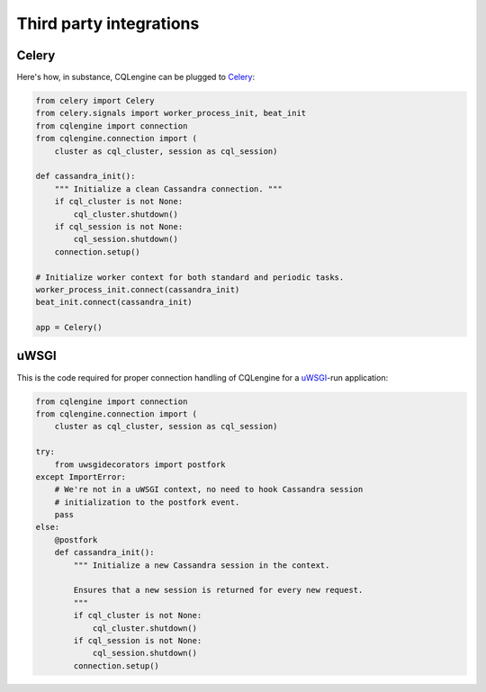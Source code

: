 ========================
Third party integrations
========================


Celery
------

Here's how, in substance, CQLengine can be plugged to `Celery
<http://celery.readthedocs.org/>`_:

.. code-block:: python

    from celery import Celery
    from celery.signals import worker_process_init, beat_init
    from cqlengine import connection
    from cqlengine.connection import (
        cluster as cql_cluster, session as cql_session)

    def cassandra_init():
        """ Initialize a clean Cassandra connection. """
        if cql_cluster is not None:
            cql_cluster.shutdown()
        if cql_session is not None:
            cql_session.shutdown()
        connection.setup()

    # Initialize worker context for both standard and periodic tasks.
    worker_process_init.connect(cassandra_init)
    beat_init.connect(cassandra_init)

    app = Celery()


uWSGI
-----

This is the code required for proper connection handling of CQLengine for a
`uWSGI <https://uwsgi-docs.readthedocs.org>`_-run application:

.. code-block:: python

    from cqlengine import connection
    from cqlengine.connection import (
        cluster as cql_cluster, session as cql_session)

    try:
        from uwsgidecorators import postfork
    except ImportError:
        # We're not in a uWSGI context, no need to hook Cassandra session
        # initialization to the postfork event.
        pass
    else:
        @postfork
        def cassandra_init():
            """ Initialize a new Cassandra session in the context.

            Ensures that a new session is returned for every new request.
            """
            if cql_cluster is not None:
                cql_cluster.shutdown()
            if cql_session is not None:
                cql_session.shutdown()
            connection.setup()
